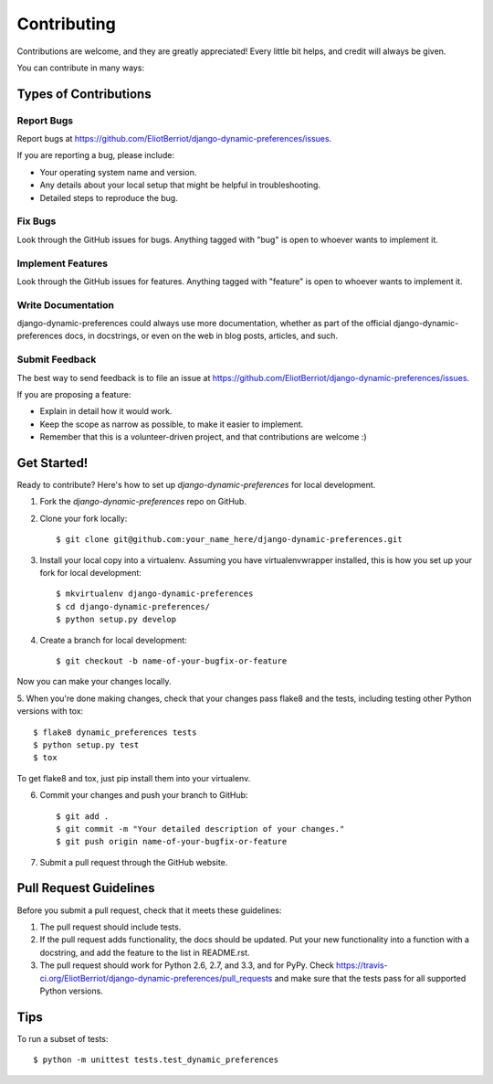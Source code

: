 ============
Contributing
============

Contributions are welcome, and they are greatly appreciated! Every
little bit helps, and credit will always be given. 

You can contribute in many ways:

Types of Contributions
----------------------

Report Bugs
~~~~~~~~~~~

Report bugs at https://github.com/EliotBerriot/django-dynamic-preferences/issues.

If you are reporting a bug, please include:

* Your operating system name and version.
* Any details about your local setup that might be helpful in troubleshooting.
* Detailed steps to reproduce the bug.

Fix Bugs
~~~~~~~~

Look through the GitHub issues for bugs. Anything tagged with "bug"
is open to whoever wants to implement it.

Implement Features
~~~~~~~~~~~~~~~~~~

Look through the GitHub issues for features. Anything tagged with "feature"
is open to whoever wants to implement it.

Write Documentation
~~~~~~~~~~~~~~~~~~~

django-dynamic-preferences could always use more documentation, whether as part of the 
official django-dynamic-preferences docs, in docstrings, or even on the web in blog posts,
articles, and such.

Submit Feedback
~~~~~~~~~~~~~~~

The best way to send feedback is to file an issue at https://github.com/EliotBerriot/django-dynamic-preferences/issues.

If you are proposing a feature:

* Explain in detail how it would work.
* Keep the scope as narrow as possible, to make it easier to implement.
* Remember that this is a volunteer-driven project, and that contributions
  are welcome :)

Get Started!
------------

Ready to contribute? Here's how to set up `django-dynamic-preferences` for local development.

1. Fork the `django-dynamic-preferences` repo on GitHub.
2. Clone your fork locally::

    $ git clone git@github.com:your_name_here/django-dynamic-preferences.git

3. Install your local copy into a virtualenv. Assuming you have virtualenvwrapper installed, this is how you set up your fork for local development::

    $ mkvirtualenv django-dynamic-preferences
    $ cd django-dynamic-preferences/
    $ python setup.py develop

4. Create a branch for local development::

    $ git checkout -b name-of-your-bugfix-or-feature

Now you can make your changes locally.

5. When you're done making changes, check that your changes pass flake8 and the
tests, including testing other Python versions with tox::

    $ flake8 dynamic_preferences tests
    $ python setup.py test
    $ tox

To get flake8 and tox, just pip install them into your virtualenv. 

6. Commit your changes and push your branch to GitHub::

    $ git add .
    $ git commit -m "Your detailed description of your changes."
    $ git push origin name-of-your-bugfix-or-feature

7. Submit a pull request through the GitHub website.

Pull Request Guidelines
-----------------------

Before you submit a pull request, check that it meets these guidelines:

1. The pull request should include tests.
2. If the pull request adds functionality, the docs should be updated. Put
   your new functionality into a function with a docstring, and add the
   feature to the list in README.rst.
3. The pull request should work for Python 2.6, 2.7, and 3.3, and for PyPy. Check 
   https://travis-ci.org/EliotBerriot/django-dynamic-preferences/pull_requests
   and make sure that the tests pass for all supported Python versions.

Tips
----

To run a subset of tests::

    $ python -m unittest tests.test_dynamic_preferences
